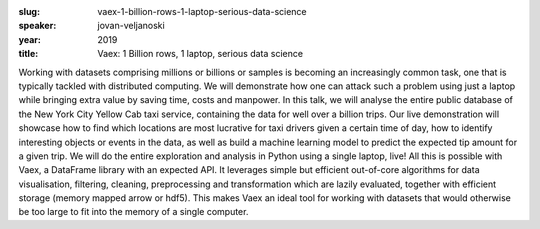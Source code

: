 :slug: vaex-1-billion-rows-1-laptop-serious-data-science
:speaker: jovan-veljanoski
:year: 2019
:title: Vaex: 1 Billion rows, 1 laptop, serious data science

Working with datasets comprising millions or billions or samples is
becoming an increasingly common task, one that is typically tackled
with distributed computing. We will demonstrate how one can attack
such a problem using just a laptop while bringing extra value by
saving time, costs and manpower.  In this talk, we will analyse the
entire public database of the New York City Yellow Cab taxi service,
containing the data for well over a billion trips. Our live
demonstration will showcase how to find which locations are most
lucrative for taxi drivers given a certain time of day, how to
identify interesting objects or events in the data, as well as build a
machine learning model to predict the expected tip amount for a given
trip. We will do the entire exploration and analysis in Python using a
single laptop, live!  All this is possible with Vaex, a DataFrame
library with an expected API. It leverages simple but efficient
out-of-core algorithms for data visualisation, filtering, cleaning,
preprocessing and transformation which are lazily evaluated, together
with efficient storage (memory mapped arrow or hdf5). This makes Vaex
an ideal tool for working with datasets that would otherwise be too
large to fit into the memory of a single computer.

